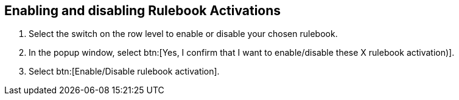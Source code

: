 [id="proc-eda-enable-rulebook-activations"]

== Enabling and disabling Rulebook Activations

. Select the switch on the row level to enable or disable your chosen rulebook.
. In the popup window, select btn:[Yes, I confirm that I want to enable/disable these X rulebook activation)].
. Select btn:[Enable/Disable rulebook activation].

